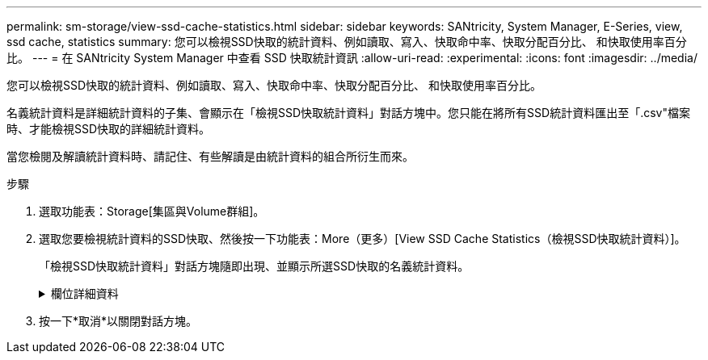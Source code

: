 ---
permalink: sm-storage/view-ssd-cache-statistics.html 
sidebar: sidebar 
keywords: SANtricity, System Manager, E-Series, view, ssd cache, statistics 
summary: 您可以檢視SSD快取的統計資料、例如讀取、寫入、快取命中率、快取分配百分比、 和快取使用率百分比。 
---
= 在 SANtricity System Manager 中查看 SSD 快取統計資訊
:allow-uri-read: 
:experimental: 
:icons: font
:imagesdir: ../media/


[role="lead"]
您可以檢視SSD快取的統計資料、例如讀取、寫入、快取命中率、快取分配百分比、 和快取使用率百分比。

名義統計資料是詳細統計資料的子集、會顯示在「檢視SSD快取統計資料」對話方塊中。您只能在將所有SSD統計資料匯出至「.csv"檔案時、才能檢視SSD快取的詳細統計資料。

當您檢閱及解讀統計資料時、請記住、有些解讀是由統計資料的組合所衍生而來。

.步驟
. 選取功能表：Storage[集區與Volume群組]。
. 選取您要檢視統計資料的SSD快取、然後按一下功能表：More（更多）[View SSD Cache Statistics（檢視SSD快取統計資料）]。
+
「檢視SSD快取統計資料」對話方塊隨即出現、並顯示所選SSD快取的名義統計資料。

+
.欄位詳細資料
[%collapsible]
====
[cols="25h,~"]
|===
| 設定 | 說明 


 a| 
讀取
 a| 
顯示從啟用SSD快取的磁碟區讀取的主機總數。讀取與寫入的比率越高、快取的操作就越好。



 a| 
寫入
 a| 
主機寫入啟用SSD快取的磁碟區的總數。讀取與寫入的比率越高、快取的操作就越好。



 a| 
快取命中次數
 a| 
顯示快取命中次數。



 a| 
快取命中率
 a| 
顯示快取命中率。此數字衍生自「Cache Hits /（Reads +寫入）（快取命中/（讀取+寫入）」。快取命中率應大於有效SSD快取作業的50%。



 a| 
快取分配%
 a| 
顯示已分配SSD快取儲存設備的百分比、以該控制器可用SSD快取儲存設備的百分比表示、並衍生自已分配位元組/可用位元組。



 a| 
快取使用率%
 a| 
顯示SSD快取儲存設備中含有已啟用磁碟區資料的百分比、以已配置SSD快取儲存設備的百分比表示。此量代表SSD快取的使用率或密度。衍生自已分配位元組/可用位元組。



 a| 
全部匯出
 a| 
將所有SSD快取統計資料匯出為CSV格式。匯出的檔案包含SSD快取的所有可用統計資料（包括名義及詳細資料）。

|===
====
. 按一下*取消*以關閉對話方塊。

